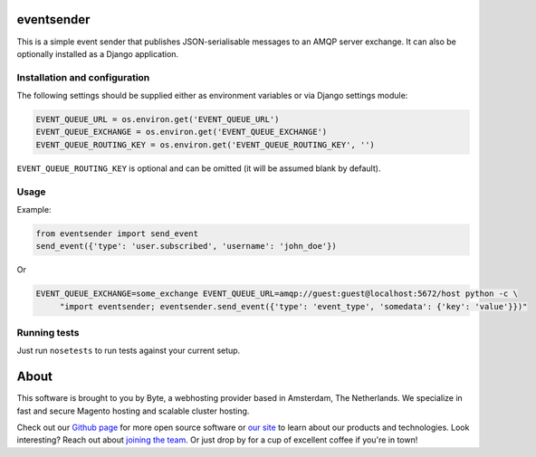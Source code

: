 ===================
eventsender
===================
This is a simple event sender that publishes JSON-serialisable messages to an AMQP server exchange. It can also be optionally installed as a Django application.


Installation and configuration
------------------------------

The following settings should be supplied either as environment variables or via Django settings module:

.. code-block:: python

    EVENT_QUEUE_URL = os.environ.get('EVENT_QUEUE_URL')
    EVENT_QUEUE_EXCHANGE = os.environ.get('EVENT_QUEUE_EXCHANGE')
    EVENT_QUEUE_ROUTING_KEY = os.environ.get('EVENT_QUEUE_ROUTING_KEY', '')

``EVENT_QUEUE_ROUTING_KEY`` is optional and can be omitted (it will be assumed blank by default).


Usage
-----
Example:

.. code-block:: python

    from eventsender import send_event
    send_event({'type': 'user.subscribed', 'username': 'john_doe'})

Or

.. code-block:: bash

   EVENT_QUEUE_EXCHANGE=some_exchange EVENT_QUEUE_URL=amqp://guest:guest@localhost:5672/host python -c \
        "import eventsender; eventsender.send_event({'type': 'event_type', 'somedata': {'key': 'value'}})"


Running tests
-------------
Just run ``nosetests`` to run tests against your current setup.


=====
About
=====
This software is brought to you by Byte, a webhosting provider based in Amsterdam, The Netherlands. We specialize in
fast and secure Magento hosting and scalable cluster hosting.

Check out our `Github page <https://github.com/ByteInternet>`_ for more open source software or `our site <https://www.byte.nl>`_
to learn about our products and technologies. Look interesting? Reach out about `joining the team <https://www.byte.nl/vacatures>`_.
Or just drop by for a cup of excellent coffee if you're in town!
